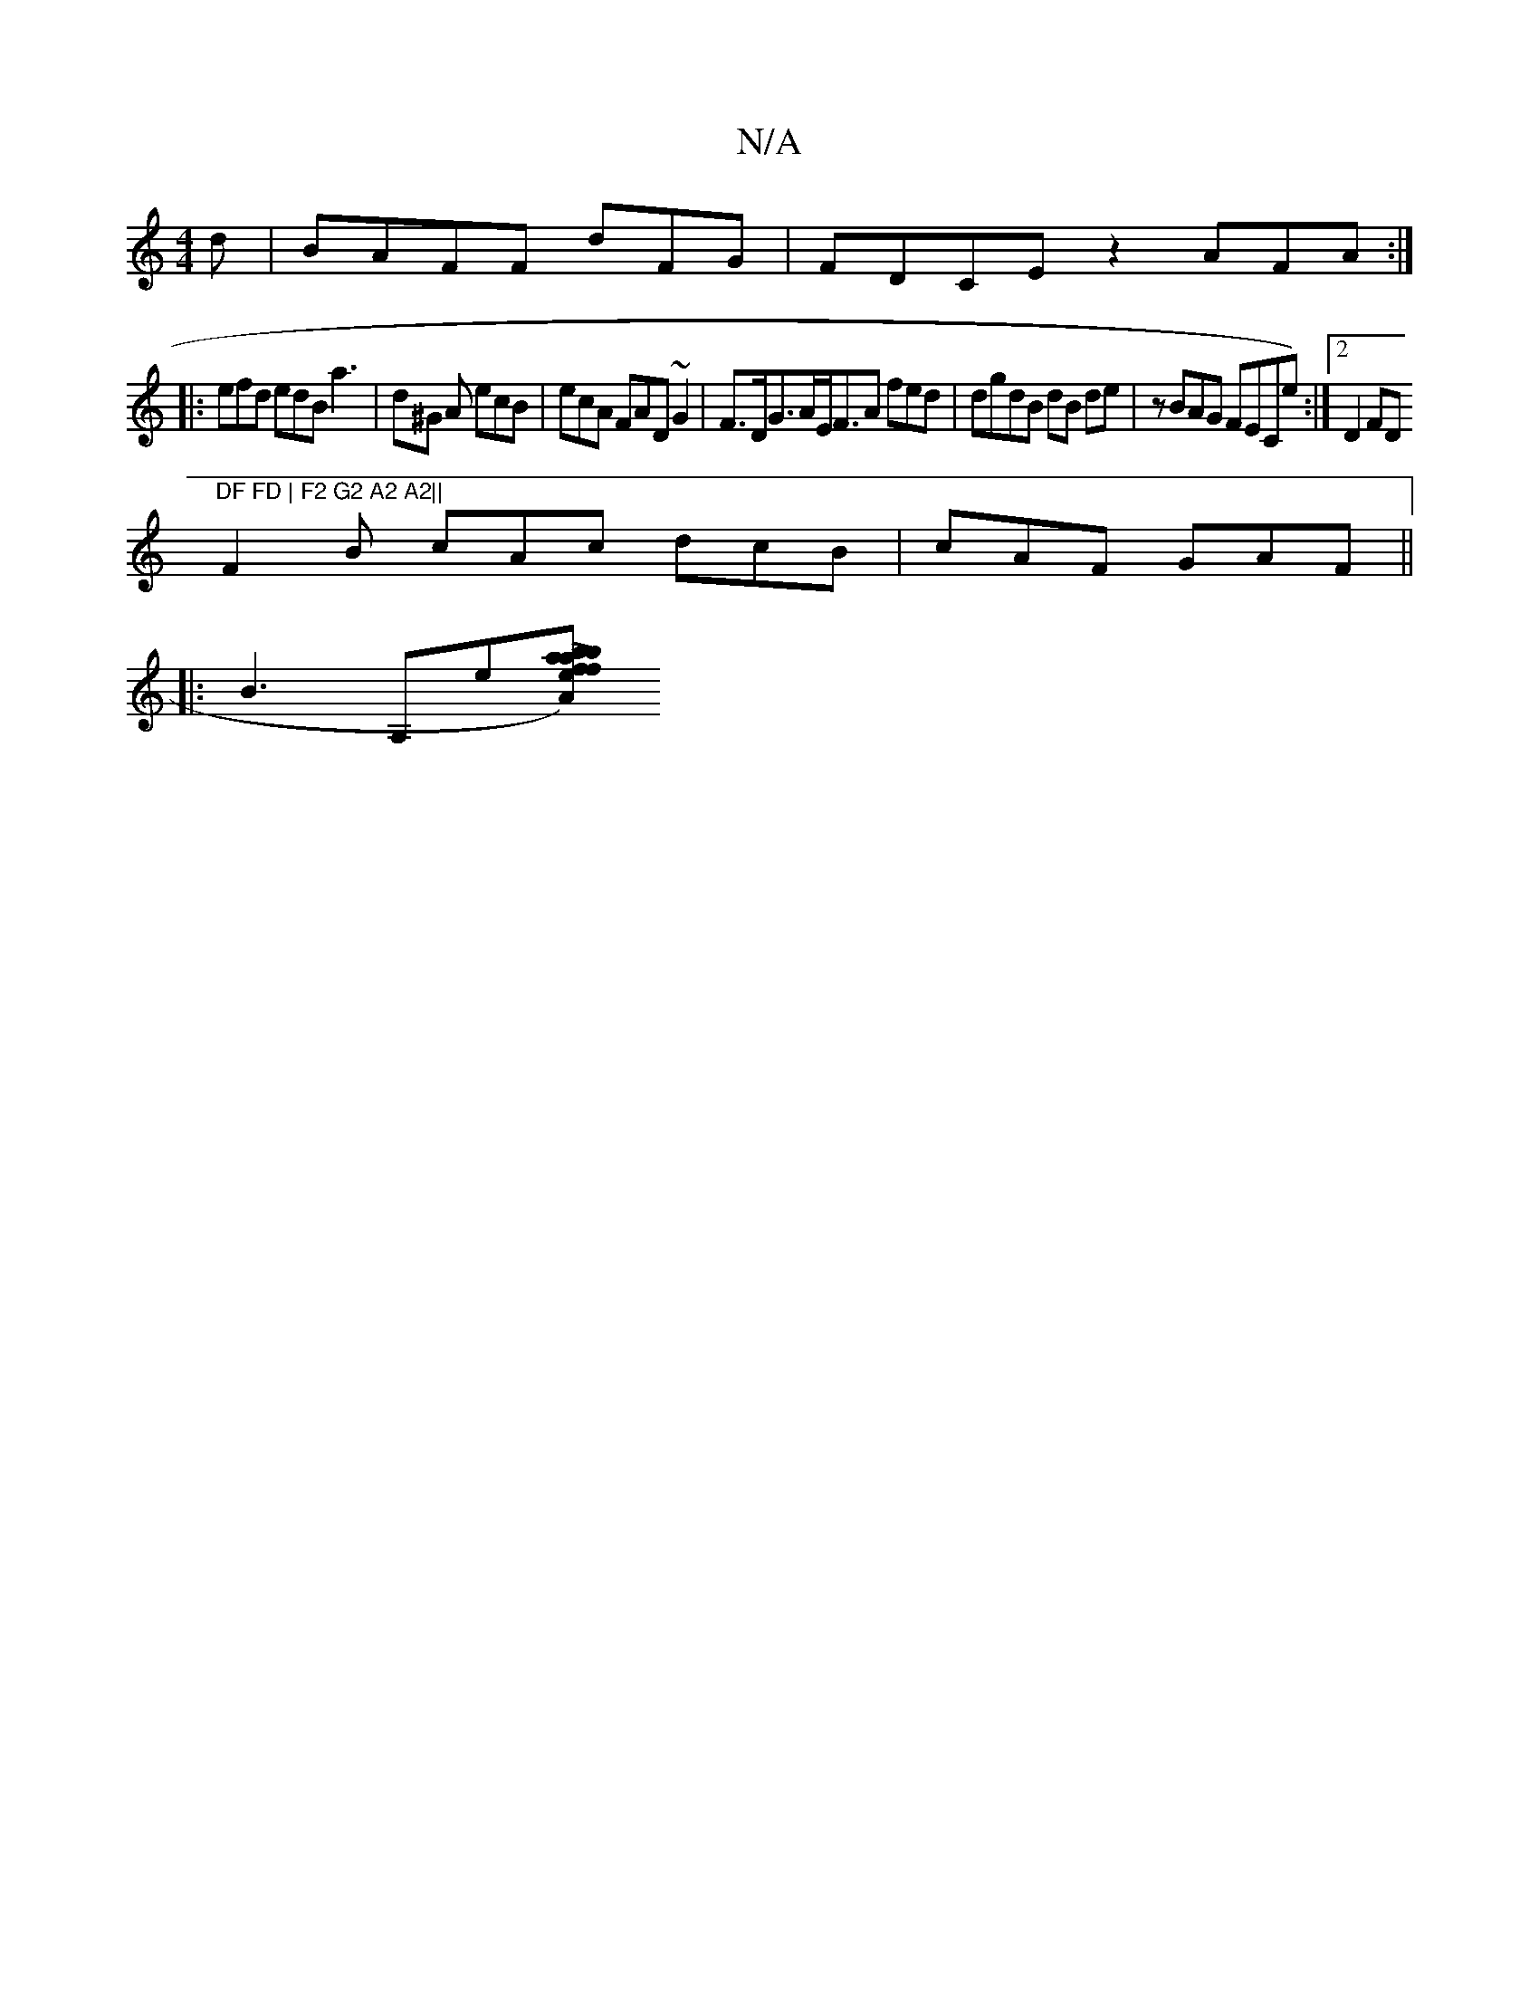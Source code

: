 X:1
T:N/A
M:4/4
R:N/A
K:Cmajor
d | BAFF D'FG|FDCE z2 AFA :|] 
|:efd edB a3|d^G A ecB | ecA FAD ~G2 | F>DG>AE<FA fed | dgdB dB de| zBAG FECE'):|[2 D2FD "DF FD | F2 G2 A2 A2||
F2B cAc dcB|cAF GAF ||
|:B3A,e[Lb)af | efab eecd | c2A2 A